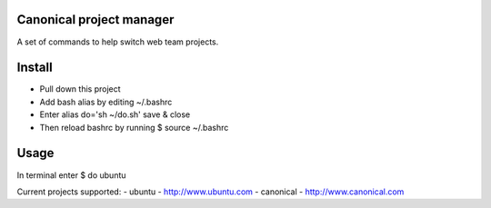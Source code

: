 Canonical project manager
===============================

A set of commands to help switch web team projects.

Install
===============================

- Pull down this project
- Add bash alias by editing ~/.bashrc
- Enter alias do='sh ~/do.sh' save & close
- Then reload bashrc by running $ source ~/.bashrc

Usage
===============================

In terminal enter $ do ubuntu

Current projects supported:
- ubuntu - http://www.ubuntu.com
- canonical - http://www.canonical.com

